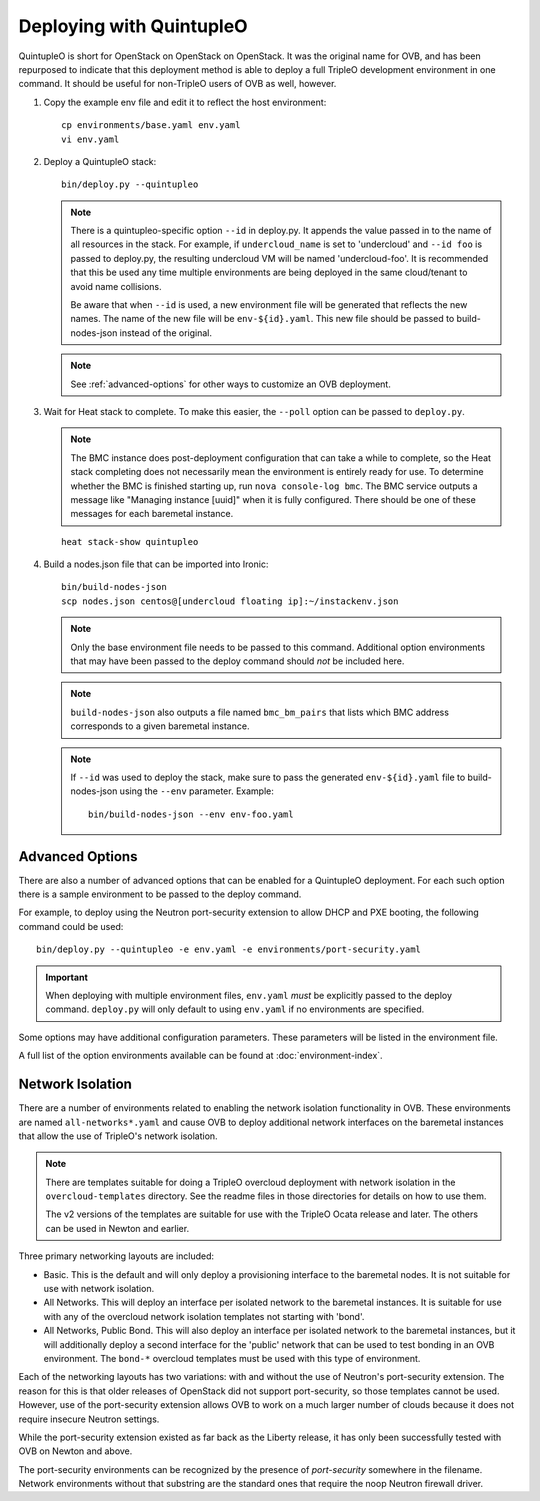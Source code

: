 Deploying with QuintupleO
=========================

QuintupleO is short for OpenStack on OpenStack on OpenStack.  It was the
original name for OVB, and has been repurposed to indicate that this
deployment method is able to deploy a full TripleO development environment
in one command.  It should be useful for non-TripleO users of OVB as well,
however.

#. Copy the example env file and edit it to reflect the host environment::

      cp environments/base.yaml env.yaml
      vi env.yaml

#. Deploy a QuintupleO stack::

    bin/deploy.py --quintupleo

   .. note:: There is a quintupleo-specific option ``--id`` in deploy.py.
             It appends the value passed in to the name of all resources
             in the stack.  For example, if ``undercloud_name`` is set to
             'undercloud' and ``--id foo`` is passed to deploy.py, the
             resulting undercloud VM will be named 'undercloud-foo'.  It is
             recommended that this be used any time multiple environments are
             being deployed in the same cloud/tenant to avoid name collisions.

             Be aware that when ``--id`` is used, a new environment file will
             be generated that reflects the new names.  The name of the new
             file will be ``env-${id}.yaml``.  This new file should be passed
             to build-nodes-json instead of the original.

   .. note:: See :ref:`advanced-options` for other ways to customize an OVB
             deployment.

#. Wait for Heat stack to complete.  To make this easier, the ``--poll``
   option can be passed to ``deploy.py``.

   .. note:: The BMC instance does post-deployment configuration that can
             take a while to complete, so the Heat stack completing does
             not necessarily mean the environment is entirely ready for
             use.  To determine whether the BMC is finished starting up,
             run ``nova console-log bmc``.  The BMC service outputs a
             message like "Managing instance [uuid]" when it is fully
             configured.  There should be one of these messages for each
             baremetal instance.

   ::

      heat stack-show quintupleo

#. Build a nodes.json file that can be imported into Ironic::

    bin/build-nodes-json
    scp nodes.json centos@[undercloud floating ip]:~/instackenv.json

   .. note:: Only the base environment file needs to be passed to this command.
             Additional option environments that may have been passed to the
             deploy command should *not* be included here.

   .. note:: ``build-nodes-json`` also outputs a file named ``bmc_bm_pairs``
             that lists which BMC address corresponds to a given baremetal
             instance.

   .. note:: If ``--id`` was used to deploy the stack, make sure to pass the
             generated ``env-${id}.yaml`` file to build-nodes-json using the
             ``--env`` parameter.  Example::

                bin/build-nodes-json --env env-foo.yaml

.. _advanced-options:

Advanced Options
----------------

There are also a number of advanced options that can be enabled for a
QuintupleO deployment.  For each such option there is a sample environment
to be passed to the deploy command.

For example, to deploy using the Neutron port-security extension to allow
DHCP and PXE booting, the following command could be used::

    bin/deploy.py --quintupleo -e env.yaml -e environments/port-security.yaml

.. important:: When deploying with multiple environment files, ``env.yaml``
               *must* be explicitly passed to the deploy command.
               ``deploy.py`` will only default to using ``env.yaml`` if no
               environments are specified.

Some options may have additional configuration parameters.  These parameters
will be listed in the environment file.

A full list of the option environments available can be found at
:doc:`environment-index`.

Network Isolation
-----------------

There are a number of environments related to enabling the network isolation
functionality in OVB.  These environments are named ``all-networks*.yaml``
and cause OVB to deploy additional network interfaces on the baremetal
instances that allow the use of TripleO's network isolation.

.. note:: There are templates suitable for doing a TripleO overcloud deployment
          with network isolation in the ``overcloud-templates`` directory.  See
          the readme files in those directories for details on how to use them.

          The v2 versions of the templates are suitable for use with the
          TripleO Ocata release and later.  The others can be used in Newton
          and earlier.

Three primary networking layouts are included:

* Basic.  This is the default and will only deploy a provisioning interface to
  the baremetal nodes.  It is not suitable for use with network isolation.

* All Networks.  This will deploy an interface per isolated network to the
  baremetal instances.  It is suitable for use with any of the overcloud
  network isolation templates not starting with 'bond'.

* All Networks, Public Bond.  This will also deploy an interface per isolated
  network to the baremetal instances, but it will additionally deploy a second
  interface for the 'public' network that can be used to test bonding in an
  OVB environment.  The ``bond-*`` overcloud templates must be used with this
  type of environment.

Each of the networking layouts has two variations: with and without the use of
Neutron's port-security extension.  The reason for this is that older releases
of OpenStack did not support port-security, so those templates cannot be used.
However, use of the port-security extension allows OVB to work on a much larger
number of clouds because it does not require insecure Neutron settings.

While the port-security extension existed as far back as the Liberty release,
it has only been successfully tested with OVB on Newton and above.

The port-security environments can be recognized by the presence of
`port-security` somewhere in the filename.  Network environments without that
substring are the standard ones that require the noop Neutron firewall driver.
